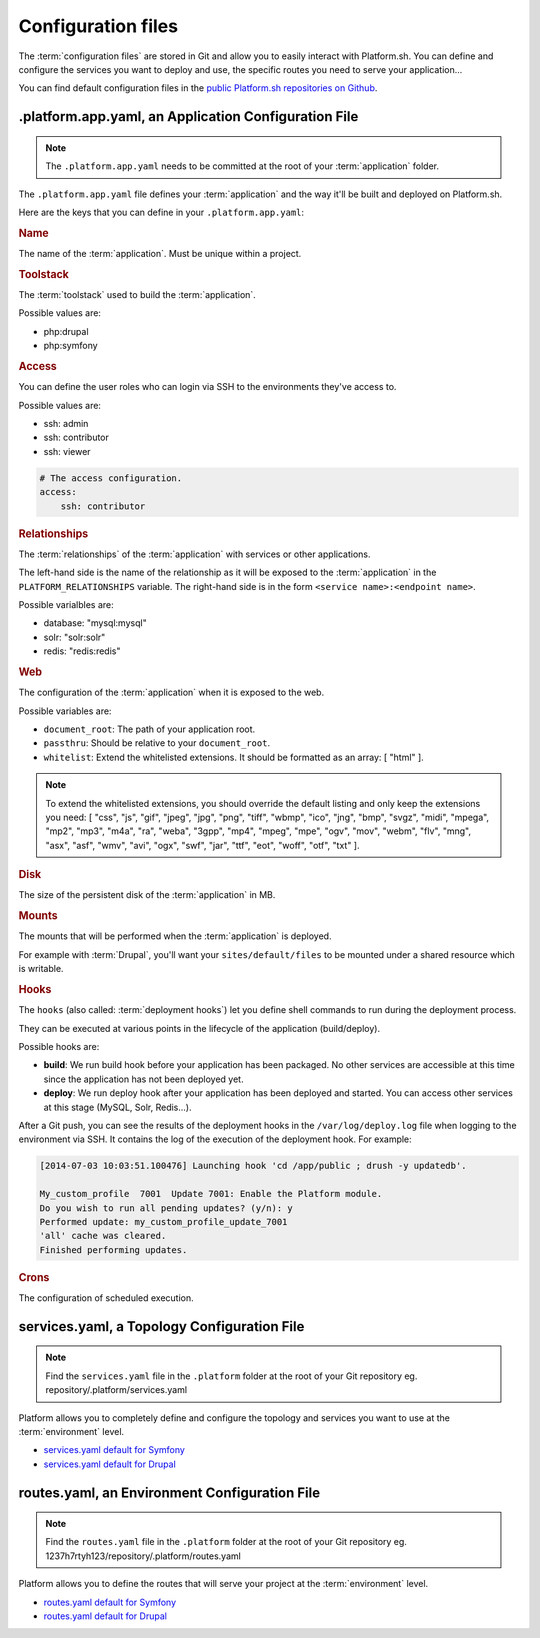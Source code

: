 .. _configuration_files:

Configuration files
===================

The :term:`configuration files` are stored in Git and allow you to easily interact with Platform.sh. You can define and configure the services you want to deploy and use, the specific routes you need to serve your application...

You can find default configuration files in the `public Platform.sh repositories on Github <https://github.com/platformsh/>`_.

.platform.app.yaml, an Application Configuration File
-----------------------------------------------------

.. note::
  The ``.platform.app.yaml`` needs to be committed at the root of your :term:`application` folder.

The ``.platform.app.yaml`` file defines your :term:`application` and the way it'll be built and deployed on Platform.sh.

.. seealso::
	* `.platform.app.yaml default for Symfony <https://github.com/platformsh/platformsh-examples/blob/symfony/standard/.platform.app.yaml>`_
	* `.platform.app.yaml default for Drupal <https://github.com/platformsh/platform-drupal/blob/master/.platform.app.yaml>`_

Here are the keys that you can define in your ``.platform.app.yaml``:

.. rubric:: Name

The name of the :term:`application`. Must be unique within a project.

.. _toolstack:

.. rubric:: Toolstack

The :term:`toolstack` used to build the :term:`application`.

Possible values are:

* php:drupal
* php:symfony

.. _access:

.. rubric:: Access

You can define the user roles who can login via SSH to the environments they've access to.

Possible values are:

* ssh: admin
* ssh: contributor
* ssh: viewer

.. code-block:: console
    
    # The access configuration.
    access:
        ssh: contributor

.. _relationships:

.. rubric:: Relationships

The :term:`relationships` of the :term:`application` with services or other applications.

The left-hand side is the name of the relationship as it will be exposed to the :term:`application` in the ``PLATFORM_RELATIONSHIPS`` variable. The right-hand side is in the form ``<service name>:<endpoint name>``.

Possible varialbles are:

* database: "mysql:mysql"
* solr: "solr:solr"
* redis: "redis:redis"

.. rubric:: Web

The configuration of the :term:`application` when it is exposed to the web.

Possible variables are:

* ``document_root``: The path of your application root.
* ``passthru``:  Should be relative to your ``document_root``.
* ``whitelist``: Extend the whitelisted extensions. It should be formatted as an array: [ "html" ].

.. note::
  To extend the whitelisted extensions, you should override the default listing and only keep the extensions you need: [ "css", "js", "gif", "jpeg", "jpg", "png", "tiff", "wbmp", "ico", "jng", "bmp", "svgz", "midi", "mpega", "mp2", "mp3", "m4a", "ra", "weba", "3gpp", "mp4", "mpeg", "mpe", "ogv", "mov", "webm", "flv", "mng", "asx", "asf", "wmv", "avi", "ogx", "swf", "jar", "ttf", "eot", "woff", "otf", "txt" ].

.. rubric:: Disk

The size of the persistent disk of the :term:`application` in MB.

.. _mounts:

.. rubric:: Mounts

The mounts that will be performed when the :term:`application` is deployed.

For example with :term:`Drupal`, you'll want your ``sites/default/files`` to be mounted under a shared resource which is writable.

.. _deployment_hooks:

.. rubric:: Hooks

The ``hooks`` (also called: :term:`deployment hooks`) let you define shell commands to run during the deployment process.

They can be executed at various points in the lifecycle of the application (build/deploy).

Possible hooks are:

* **build**: We run build hook before your application has been packaged. No other services are accessible at this time since the application has not been deployed yet.
* **deploy**: We run deploy hook after your application has been deployed and started. You can access other services at this stage (MySQL, Solr, Redis...).

After a Git push, you can see the results of the deployment hooks in the ``/var/log/deploy.log`` file when logging to the environment via SSH. It contains the log of the execution of the deployment hook. For example:

.. code-block:: console

    [2014-07-03 10:03:51.100476] Launching hook 'cd /app/public ; drush -y updatedb'.

    My_custom_profile  7001  Update 7001: Enable the Platform module.
    Do you wish to run all pending updates? (y/n): y
    Performed update: my_custom_profile_update_7001
    'all' cache was cleared.
    Finished performing updates.

.. _crons:

.. rubric:: Crons

The configuration of scheduled execution.

services.yaml, a Topology Configuration File
--------------------------------------------

.. note::
  Find the ``services.yaml`` file in the ``.platform`` folder at the root of your Git repository 
  eg. repository/.platform/services.yaml

Platform allows you to completely define and configure the topology and services you want to use at the :term:`environment` level.

* `services.yaml default for Symfony <https://github.com/platformsh/platformsh-examples/blob/symfony/standard/.platform/services.yaml>`_
* `services.yaml default for Drupal <https://github.com/platformsh/platform-drupal/blob/master/.platform/services.yaml>`_


routes.yaml, an Environment Configuration File
----------------------------------------------

.. note::
  Find the ``routes.yaml`` file in the ``.platform`` folder at the root of your Git repository
  eg. 1237h7rtyh123/repository/.platform/routes.yaml

Platform allows you to define the routes that will serve your project at the :term:`environment` level.

* `routes.yaml default for Symfony <https://github.com/platformsh/platformsh-examples/blob/symfony/standard/.platform/routes.yaml>`_
* `routes.yaml default for Drupal <https://github.com/platformsh/platform-drupal/blob/master/.platform/routes.yaml>`_
